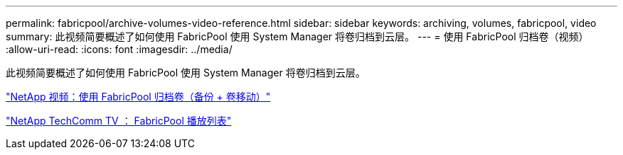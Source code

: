 ---
permalink: fabricpool/archive-volumes-video-reference.html 
sidebar: sidebar 
keywords: archiving, volumes, fabricpool, video 
summary: 此视频简要概述了如何使用 FabricPool 使用 System Manager 将卷归档到云层。 
---
= 使用 FabricPool 归档卷（视频）
:allow-uri-read: 
:icons: font
:imagesdir: ../media/


[role="lead"]
此视频简要概述了如何使用 FabricPool 使用 System Manager 将卷归档到云层。

https://www.youtube.com/embed/5tDJAkqN2nA?rel=0["NetApp 视频：使用 FabricPool 归档卷（备份 + 卷移动）"]

https://www.youtube.com/playlist?list=PLdXI3bZJEw7mcD3RnEcdqZckqKkttoUpS["NetApp TechComm TV ： FabricPool 播放列表"]
